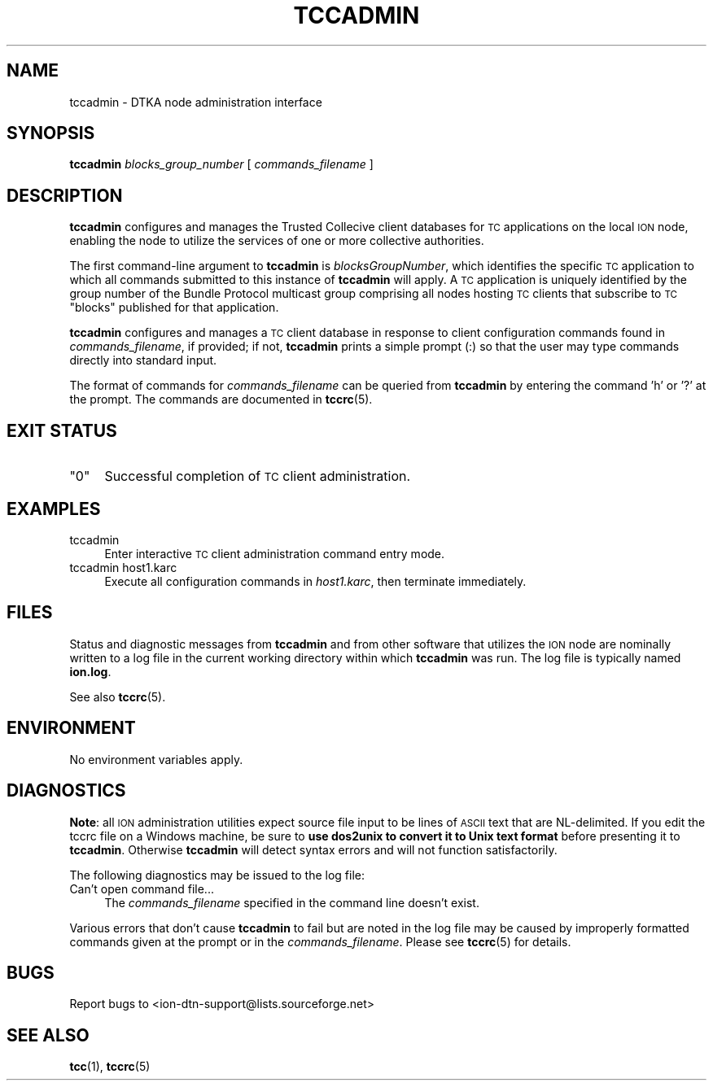 .\" Automatically generated by Pod::Man 4.11 (Pod::Simple 3.35)
.\"
.\" Standard preamble:
.\" ========================================================================
.de Sp \" Vertical space (when we can't use .PP)
.if t .sp .5v
.if n .sp
..
.de Vb \" Begin verbatim text
.ft CW
.nf
.ne \\$1
..
.de Ve \" End verbatim text
.ft R
.fi
..
.\" Set up some character translations and predefined strings.  \*(-- will
.\" give an unbreakable dash, \*(PI will give pi, \*(L" will give a left
.\" double quote, and \*(R" will give a right double quote.  \*(C+ will
.\" give a nicer C++.  Capital omega is used to do unbreakable dashes and
.\" therefore won't be available.  \*(C` and \*(C' expand to `' in nroff,
.\" nothing in troff, for use with C<>.
.tr \(*W-
.ds C+ C\v'-.1v'\h'-1p'\s-2+\h'-1p'+\s0\v'.1v'\h'-1p'
.ie n \{\
.    ds -- \(*W-
.    ds PI pi
.    if (\n(.H=4u)&(1m=24u) .ds -- \(*W\h'-12u'\(*W\h'-12u'-\" diablo 10 pitch
.    if (\n(.H=4u)&(1m=20u) .ds -- \(*W\h'-12u'\(*W\h'-8u'-\"  diablo 12 pitch
.    ds L" ""
.    ds R" ""
.    ds C` ""
.    ds C' ""
'br\}
.el\{\
.    ds -- \|\(em\|
.    ds PI \(*p
.    ds L" ``
.    ds R" ''
.    ds C`
.    ds C'
'br\}
.\"
.\" Escape single quotes in literal strings from groff's Unicode transform.
.ie \n(.g .ds Aq \(aq
.el       .ds Aq '
.\"
.\" If the F register is >0, we'll generate index entries on stderr for
.\" titles (.TH), headers (.SH), subsections (.SS), items (.Ip), and index
.\" entries marked with X<> in POD.  Of course, you'll have to process the
.\" output yourself in some meaningful fashion.
.\"
.\" Avoid warning from groff about undefined register 'F'.
.de IX
..
.nr rF 0
.if \n(.g .if rF .nr rF 1
.if (\n(rF:(\n(.g==0)) \{\
.    if \nF \{\
.        de IX
.        tm Index:\\$1\t\\n%\t"\\$2"
..
.        if !\nF==2 \{\
.            nr % 0
.            nr F 2
.        \}
.    \}
.\}
.rr rF
.\"
.\" Accent mark definitions (@(#)ms.acc 1.5 88/02/08 SMI; from UCB 4.2).
.\" Fear.  Run.  Save yourself.  No user-serviceable parts.
.    \" fudge factors for nroff and troff
.if n \{\
.    ds #H 0
.    ds #V .8m
.    ds #F .3m
.    ds #[ \f1
.    ds #] \fP
.\}
.if t \{\
.    ds #H ((1u-(\\\\n(.fu%2u))*.13m)
.    ds #V .6m
.    ds #F 0
.    ds #[ \&
.    ds #] \&
.\}
.    \" simple accents for nroff and troff
.if n \{\
.    ds ' \&
.    ds ` \&
.    ds ^ \&
.    ds , \&
.    ds ~ ~
.    ds /
.\}
.if t \{\
.    ds ' \\k:\h'-(\\n(.wu*8/10-\*(#H)'\'\h"|\\n:u"
.    ds ` \\k:\h'-(\\n(.wu*8/10-\*(#H)'\`\h'|\\n:u'
.    ds ^ \\k:\h'-(\\n(.wu*10/11-\*(#H)'^\h'|\\n:u'
.    ds , \\k:\h'-(\\n(.wu*8/10)',\h'|\\n:u'
.    ds ~ \\k:\h'-(\\n(.wu-\*(#H-.1m)'~\h'|\\n:u'
.    ds / \\k:\h'-(\\n(.wu*8/10-\*(#H)'\z\(sl\h'|\\n:u'
.\}
.    \" troff and (daisy-wheel) nroff accents
.ds : \\k:\h'-(\\n(.wu*8/10-\*(#H+.1m+\*(#F)'\v'-\*(#V'\z.\h'.2m+\*(#F'.\h'|\\n:u'\v'\*(#V'
.ds 8 \h'\*(#H'\(*b\h'-\*(#H'
.ds o \\k:\h'-(\\n(.wu+\w'\(de'u-\*(#H)/2u'\v'-.3n'\*(#[\z\(de\v'.3n'\h'|\\n:u'\*(#]
.ds d- \h'\*(#H'\(pd\h'-\w'~'u'\v'-.25m'\f2\(hy\fP\v'.25m'\h'-\*(#H'
.ds D- D\\k:\h'-\w'D'u'\v'-.11m'\z\(hy\v'.11m'\h'|\\n:u'
.ds th \*(#[\v'.3m'\s+1I\s-1\v'-.3m'\h'-(\w'I'u*2/3)'\s-1o\s+1\*(#]
.ds Th \*(#[\s+2I\s-2\h'-\w'I'u*3/5'\v'-.3m'o\v'.3m'\*(#]
.ds ae a\h'-(\w'a'u*4/10)'e
.ds Ae A\h'-(\w'A'u*4/10)'E
.    \" corrections for vroff
.if v .ds ~ \\k:\h'-(\\n(.wu*9/10-\*(#H)'\s-2\u~\d\s+2\h'|\\n:u'
.if v .ds ^ \\k:\h'-(\\n(.wu*10/11-\*(#H)'\v'-.4m'^\v'.4m'\h'|\\n:u'
.    \" for low resolution devices (crt and lpr)
.if \n(.H>23 .if \n(.V>19 \
\{\
.    ds : e
.    ds 8 ss
.    ds o a
.    ds d- d\h'-1'\(ga
.    ds D- D\h'-1'\(hy
.    ds th \o'bp'
.    ds Th \o'LP'
.    ds ae ae
.    ds Ae AE
.\}
.rm #[ #] #H #V #F C
.\" ========================================================================
.\"
.IX Title "TCCADMIN 1"
.TH TCCADMIN 1 "2022-11-03" "perl v5.30.0" "TC executables"
.\" For nroff, turn off justification.  Always turn off hyphenation; it makes
.\" way too many mistakes in technical documents.
.if n .ad l
.nh
.SH "NAME"
tccadmin \- DTKA node administration interface
.SH "SYNOPSIS"
.IX Header "SYNOPSIS"
\&\fBtccadmin\fR \fIblocks_group_number\fR [ \fIcommands_filename\fR ]
.SH "DESCRIPTION"
.IX Header "DESCRIPTION"
\&\fBtccadmin\fR configures and manages the Trusted Collecive client databases
for \s-1TC\s0 applications on the local \s-1ION\s0 node, enabling the node to utilize the
services of one or more collective authorities.
.PP
The first command-line argument to \fBtccadmin\fR is \fIblocksGroupNumber\fR,
which identifies the specific \s-1TC\s0 application to which all commands
submitted to this instance of \fBtccadmin\fR will apply.  A \s-1TC\s0
application is uniquely identified by the group number of the Bundle
Protocol multicast group comprising all nodes hosting \s-1TC\s0 clients that
subscribe to \s-1TC\s0 \*(L"blocks\*(R" published for that application.
.PP
\&\fBtccadmin\fR configures and manages a \s-1TC\s0 client database in response to client
configuration commands found in \fIcommands_filename\fR, if provided; if not,
\&\fBtccadmin\fR prints a simple prompt (:) so that the user may type commands
directly into standard input.
.PP
The format of commands for \fIcommands_filename\fR can be queried from
\&\fBtccadmin\fR by entering the command 'h' or '?' at the prompt.  The
commands are documented in \fBtccrc\fR\|(5).
.SH "EXIT STATUS"
.IX Header "EXIT STATUS"
.ie n .IP """0""" 4
.el .IP "``0''" 4
.IX Item "0"
Successful completion of \s-1TC\s0 client administration.
.SH "EXAMPLES"
.IX Header "EXAMPLES"
.IP "tccadmin" 4
.IX Item "tccadmin"
Enter interactive \s-1TC\s0 client administration command entry mode.
.IP "tccadmin host1.karc" 4
.IX Item "tccadmin host1.karc"
Execute all configuration commands in \fIhost1.karc\fR, then terminate
immediately.
.SH "FILES"
.IX Header "FILES"
Status and diagnostic messages from \fBtccadmin\fR and from other software that
utilizes the \s-1ION\s0 node are nominally written to a log file in the current
working directory within which \fBtccadmin\fR was run.  The log file is
typically named \fBion.log\fR.
.PP
See also \fBtccrc\fR\|(5).
.SH "ENVIRONMENT"
.IX Header "ENVIRONMENT"
No environment variables apply.
.SH "DIAGNOSTICS"
.IX Header "DIAGNOSTICS"
\&\fBNote\fR: all \s-1ION\s0 administration utilities expect source file input to be
lines of \s-1ASCII\s0 text that are NL-delimited.  If you edit the tccrc file on
a Windows machine, be sure to \fBuse dos2unix to convert it to Unix text format\fR
before presenting it to \fBtccadmin\fR.  Otherwise \fBtccadmin\fR will detect
syntax errors and will not function satisfactorily.
.PP
The following diagnostics may be issued to the log file:
.IP "Can't open command file..." 4
.IX Item "Can't open command file..."
The \fIcommands_filename\fR specified in the command line doesn't exist.
.PP
Various errors that don't cause \fBtccadmin\fR to fail but are noted in the
log file may be caused by improperly formatted commands given at the prompt
or in the \fIcommands_filename\fR.  Please see \fBtccrc\fR\|(5) for details.
.SH "BUGS"
.IX Header "BUGS"
Report bugs to <ion\-dtn\-support@lists.sourceforge.net>
.SH "SEE ALSO"
.IX Header "SEE ALSO"
\&\fBtcc\fR\|(1), \fBtccrc\fR\|(5)
